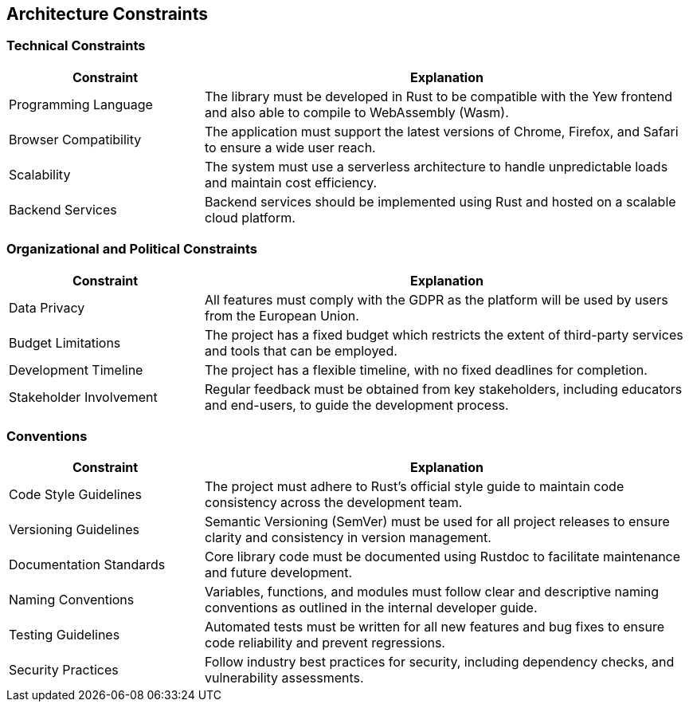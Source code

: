 ifndef::imagesdir[:imagesdir: ../images]

[[section-architecture-constraints]]
== Architecture Constraints

ifdef::arc42help[]
[role="arc42help"]
****
.Contents
Any requirement that constrains software architects in their freedom of design and implementation decisions or decisions about the development process. These constraints sometimes go beyond individual systems and are valid for whole organizations and companies.

.Motivation
Architects should know exactly where they are free in their design decisions and where they must adhere to constraints.
Constraints must always be dealt with; they may be negotiable, though.

.Form
Simple tables of constraints with explanations.
If needed you can subdivide them into
technical constraints, organizational and political constraints, and
conventions (e.g., programming or versioning guidelines, documentation, or naming conventions).

.Further Information
See https://docs.arc42.org/section-2/[Architecture Constraints] in the arc42 documentation.
****
endif::arc42help[]

=== Technical Constraints

[options="header",cols="2,5"]
|===
| Constraint | Explanation
| Programming Language | The library must be developed in Rust to be compatible with the Yew frontend and also able to compile to WebAssembly (Wasm).
| Browser Compatibility | The application must support the latest versions of Chrome, Firefox, and Safari to ensure a wide user reach.
| Scalability | The system must use a serverless architecture to handle unpredictable loads and maintain cost efficiency.
| Backend Services | Backend services should be implemented using Rust and hosted on a scalable cloud platform.
|===

=== Organizational and Political Constraints

[options="header",cols="2,5"]
|===
| Constraint | Explanation
| Data Privacy | All features must comply with the GDPR as the platform will be used by users from the European Union.
| Budget Limitations | The project has a fixed budget which restricts the extent of third-party services and tools that can be employed.
| Development Timeline | The project has a flexible timeline, with no fixed deadlines for completion.
| Stakeholder Involvement | Regular feedback must be obtained from key stakeholders, including educators and end-users, to guide the development process.
|===

=== Conventions

[options="header",cols="2,5"]
|===
| Constraint | Explanation
| Code Style Guidelines | The project must adhere to Rust's official style guide to maintain code consistency across the development team.
| Versioning Guidelines | Semantic Versioning (SemVer) must be used for all project releases to ensure clarity and consistency in version management.
| Documentation Standards | Core library code must be documented using Rustdoc to facilitate maintenance and future development.
| Naming Conventions | Variables, functions, and modules must follow clear and descriptive naming conventions as outlined in the internal developer guide.
| Testing Guidelines | Automated tests must be written for all new features and bug fixes to ensure code reliability and prevent regressions.
| Security Practices | Follow industry best practices for security, including dependency checks, and vulnerability assessments.
|===
